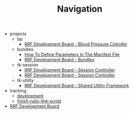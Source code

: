 #+TITLE: Navigation

   + projects
     + bp
       + [[file:projects/bp/index.org][RRF Development Board - Blood Pressure Cotroller]]
     + bundles
       + [[file:projects/bundles/how_to_define_parameters_in_manifest.org][How To Define Parameters In The Manifest File]]
       + [[file:projects/bundles/index.org][RRF Development Board - Bundles]]
     + tk-session
       + [[file:projects/tk-session/user-documentation.org][RRF Development Board - Session Controller]]
       + [[file:projects/tk-session/index.org][RRF Development Board - Session Controller]]
     + tk-utility
       + [[file:projects/tk-utility/index.org][RRF Development Board - Shared Utility Framework]]
   + tracking
     + [[file:tracking/development.org][development]]
     + [[file:tracking/finish-ruby-link-script.org][finish-ruby-link-script]]
   + [[file:index.org][RRF Development Board]]
